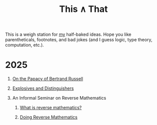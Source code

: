 #+TITLE: This ∧ That
#+HTML_HEAD: <link rel="stylesheet" type="text/css" href="myStyle.css" />
#+OPTIONS: html-style:nil H:1 toc:nil num:nil
#+HTML_LINK_HOME: https://nmmull.github.io
This is a weigh station for [[https://nmmull.github.io][my]] half-baked ideas.  Hope you like
parentheticals, footnotes, and bad jokes (and I guess logic, type
theory, computation, etc.).
* 2025
** [[file:papacy.org][On the Papacy of Bertrand Russell]]
** [[file:distinguish.org][Explosives and Distinguishers]]
** An Informal Seminar on Reverse Mathematics
*** [[file:rm-1.org][What is reverse mathematics?]]
*** [[file:rm-2.org][Doing Reverse Mathematics]]
